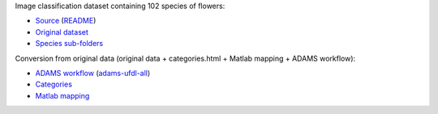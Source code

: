 .. title: 102 Flowers
.. slug: 102flowers
.. date: 2022-01-11 13:10:51 UTC+13:00
.. tags: image-classification
.. category: image-classification
.. link: 
.. description: 
.. type: text
.. hidetitle: True

Image classification dataset containing 102 species of flowers:

* `Source <https://www.robots.ox.ac.uk/~vgg/data/flowers/102/index.html>`__ (`README </data/image_classification/102flowers/README.txt>`__)
* `Original dataset </data/image_classification/102flowers/102flowers.tgz>`__
* `Species sub-folders </data/image_classification/102flowers/102flowers-categories.tgz>`__

Conversion from original data (original data + categories.html + Matlab mapping + ADAMS workflow):

* `ADAMS workflow </data/image_classification/102flowers/conversion/categories.flow>`__ (`adams-ufdl-all <https://adams.cms.waikato.ac.nz/snapshots/ufdl/adams-ufdl-all-snapshot-bin.zip>`__)
* `Categories </data/image_classification/102flowers/conversion/categories.html>`__
* `Matlab mapping </data/image_classification/102flowers/conversion/imagelabels.mat>`__

